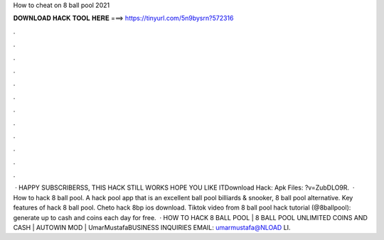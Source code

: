 How to cheat on 8 ball pool 2021

𝐃𝐎𝐖𝐍𝐋𝐎𝐀𝐃 𝐇𝐀𝐂𝐊 𝐓𝐎𝐎𝐋 𝐇𝐄𝐑𝐄 ===> https://tinyurl.com/5n9bysrn?572316

.

.

.

.

.

.

.

.

.

.

.

.

 · HAPPY SUBSCRIBERSS, THIS HACK STILL WORKS HOPE YOU LIKE ITDownload Hack:  Apk Files: ?v=ZubDLO9R.  · How to hack 8 ball pool. A hack pool app that is an excellent ball pool billiards & snooker, 8 ball pool alternative. Key features of hack 8 ball pool. Cheto hack 8bp ios download. Tiktok video from 8 ball pool hack tutorial (@8ballpool):  generate up to cash and coins each day for free.  · HOW TO HACK 8 BALL POOL | 8 BALL POOL UNLIMITED COINS AND CASH | AUTOWIN MOD | UmarMustafaBUSINESS INQUIRIES EMAIL: umarmustafa@NLOAD LI.